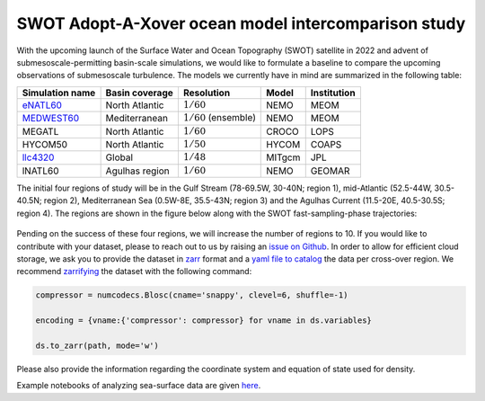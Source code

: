 SWOT Adopt-A-Xover ocean model intercomparison study
====================================================

With the upcoming launch of the Surface Water and Ocean Topography (SWOT) satellite in 2022
and advent of submesoscale-permitting basin-scale simulations,
we would like to formulate a baseline
to compare the upcoming observations of submesoscale turbulence.
The models we currently have in mind are summarized in the following table:

================  ===============  =======================  =======  ============
Simulation name   Basin coverage   Resolution               Model    Institution
================  ===============  =======================  =======  ============
eNATL60_          North Atlantic   :math:`1/60`             NEMO     MEOM
MEDWEST60_        Mediterranean    :math:`1/60` (ensemble)  NEMO     MEOM
MEGATL            North Atlantic   :math:`1/60`             CROCO    LOPS
HYCOM50           North Atlantic   :math:`1/50`             HYCOM    COAPS
llc4320_          Global           :math:`1/48`             MITgcm   JPL
lNATL60           Agulhas region   :math:`1/60`             NEMO     GEOMAR
================  ===============  =======================  =======  ============

The initial four regions of study will be in the Gulf Stream (78-69.5W, 30-40N; region 1),
mid-Atlantic (52.5-44W, 30.5-40.5N; region 2), Mediterranean Sea (0.5W-8E, 35.5-43N; region 3)
and the Agulhas Current (11.5-20E, 40.5-30.5S; region 4). 
The regions are shown in the figure below
along with the SWOT fast-sampling-phase trajectories:

.. figure:: ./img/SWOT-Xover-paths.png
    :width: 300px
    :align: center
    :height: 280px
    :alt: alternate text
    :figclass: align-center
    
Pending on the success of these four regions, we will increase the number of regions to 10.
If you would like to contribute with your dataset, please to reach out to us by raising an
`issue on Github <https://github.com/roxyboy/SWOT-AdAC-ocean-model-intercomparison/issues>`_.
In order to allow for efficient cloud storage, we ask you to provide the dataset in 
`zarr <https://zarr.readthedocs.io/en/stable/spec/v2.html>`_ format
and a `yaml file to catalog <https://intake.readthedocs.io/en/latest/catalog.html#yaml-format>`_ 
the data per cross-over region.
We recommend `zarrifying <https://zarr.readthedocs.io/en/stable/tutorial.html#compressors>`_ the dataset with the following command:

.. code-block:: python

   compressor = numcodecs.Blosc(cname='snappy', clevel=6, shuffle=-1)
   
   encoding = {vname:{'compressor': compressor} for vname in ds.variables}
   
   ds.to_zarr(path, mode='w')
   
Please also provide the information regarding the coordinate system and equation of state used for density.

Example notebooks of analyzing sea-surface data are given 
`here <https://github.com/roxyboy/SWOT-AdAC-ocean-model-intercomparison/tree/master/sea_surface_variability>`_.

.. _eNATL60: https://catalog.pangeo.io/browse/master/ocean/MEOM_NEMO/
.. _MEDWEST60: https://presentations.copernicus.org/EGU2020/EGU2020-11127_presentation.pdf
.. _llc4320: https://catalog.pangeo.io/browse/master/ocean/LLC4320/
